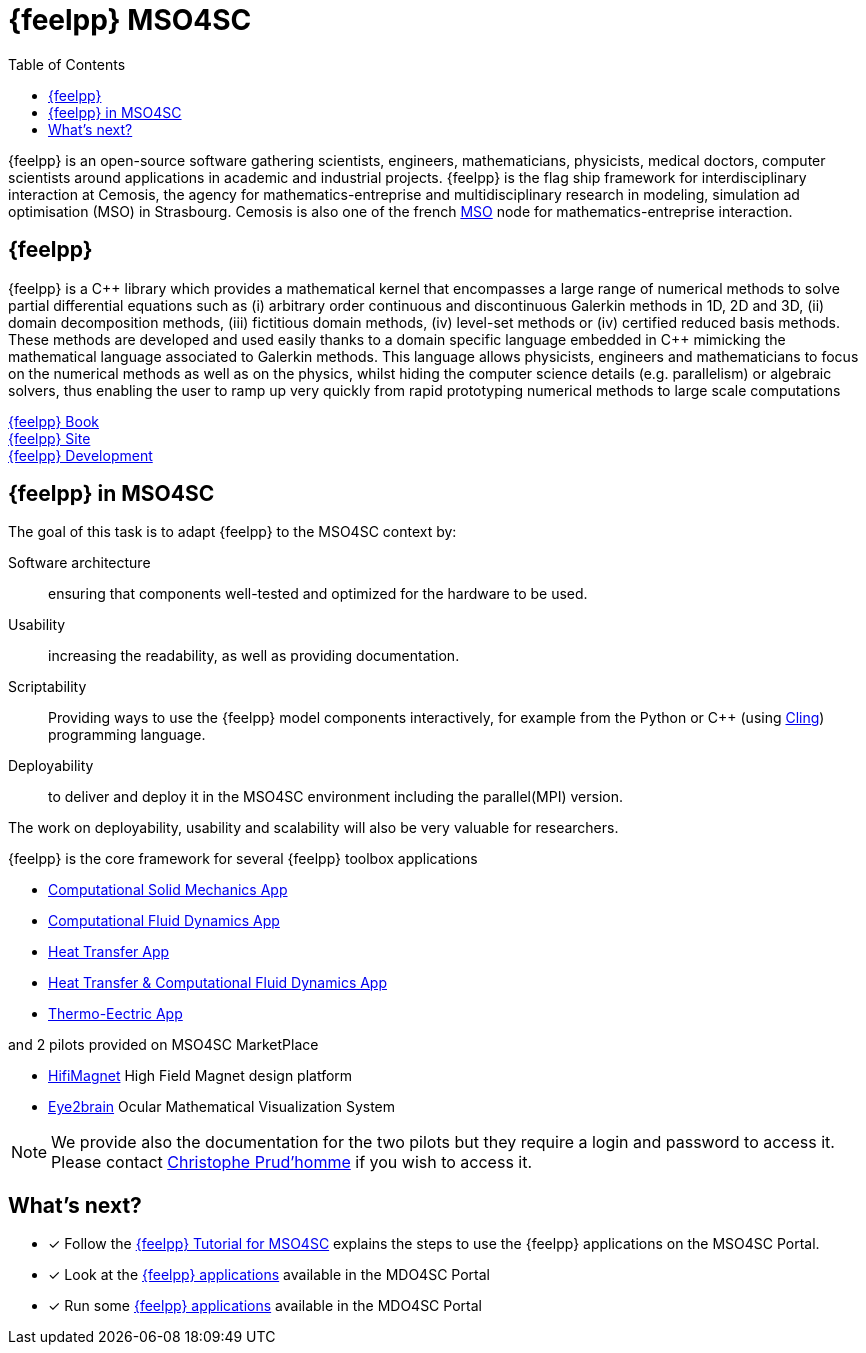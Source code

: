 // -*- mode: adoc -*-
= {feelpp} MSO4SC
:cpp: C++
:toc: left

{feelpp} is an open-source software gathering scientists, engineers, mathematicians, physicists, medical doctors, computer scientists around applications in academic and industrial projects. {feelpp} is the flag ship framework for interdisciplinary interaction at Cemosis, the agency for mathematics-entreprise and multidisciplinary research in modeling, simulation ad optimisation (MSO) in Strasbourg.
Cemosis is also one of the french link:http://mso.agence-maths-entreprises.fr[MSO] node for mathematics-entreprise interaction.

== {feelpp}

{feelpp}  is  a  {cpp}  library  which  provides  a  mathematical  kernel  that  encompasses  a  large  range  of  numerical methods  to  solve  partial  differential  equations  such  as  (i)  arbitrary  order  continuous  and  discontinuous  Galerkin methods  in  1D,  2D  and  3D,  (ii)  domain  decomposition  methods,  (iii)  fictitious  domain  methods,  (iv)  level-set methods or (iv) certified reduced basis methods. These methods are developed and used easily thanks to a domain specific  language  embedded  in  {cpp}  mimicking  the  mathematical  language  associated  to  Galerkin  methods.  This language  allows  physicists,  engineers  and  mathematicians  to  focus  on  the  numerical  methods  as  well  as  on  the physics, whilst hiding the computer science details (e.g. parallelism) or algebraic solvers, thus enabling the user to ramp up very quickly from rapid prototyping numerical methods to large scale computations

link:http://book.feelpp.org[{feelpp} Book] +
link:http://www.feelpp.org[{feelpp} Site] +
link:http://www.github.com/feelpp/feelpp[{feelpp} Development]

== {feelpp} in MSO4SC

The goal of this task is to adapt {feelpp} to the MSO4SC context by:

Software architecture:: ensuring that components well-tested and optimized for the hardware to be used.

Usability:: increasing the readability, as well as providing documentation.

Scriptability::  Providing  ways  to  use  the  {feelpp}  model  components  interactively,  for  example  from  the Python or {cpp} (using link:https://github.com/root-project/cling[Cling]) programming language.

Deployability::
to deliver and deploy it in the MSO4SC environment including the parallel(MPI) version.

The  work  on  deployability,  usability  and  scalability  will also be very valuable for researchers.

{feelpp} is the core framework for several {feelpp} toolbox applications

* xref:toolboxes:csm:index.adoc[Computational Solid Mechanics App]
* xref:toolboxes:cfd:index.adoc[Computational Fluid Dynamics App]
* xref:toolboxes:heat:index.adoc[Heat Transfer App]
* xref:toolboxes:heatfluid:index.adoc[Heat Transfer & Computational Fluid Dynamics App]
* xref:toolboxes:thermoelectric:index.adoc[Thermo-Eectric App]

and 2 pilots provided on MSO4SC MarketPlace

* xref:feelpp::hifimagnet/README.adoc[HifiMagnet] High Field Magnet design platform
* xref:feelpp::eye2brain/README.adoc[Eye2brain] Ocular Mathematical Visualization System

NOTE: We provide also the documentation for the two pilots but they require a login and password to access it. Please contact mailto:christophe.prudhomme@cemosis.fr[Christophe Prud'homme] if you wish to access it.


== What's next?

* [x] Follow the xref:toolboxes:mso4sc:index.adoc[{feelpp} Tutorial for MSO4SC] explains the steps  to use the {feelpp} applications on the MSO4SC Portal.
* [x] Look at the xref:toolboxes:mso4sc:offer.adoc[{feelpp} applications] available in the MDO4SC Portal
* [x] Run some xref:toolboxes:mso4sc:run.adoc[{feelpp} applications] available in the MDO4SC Portal
